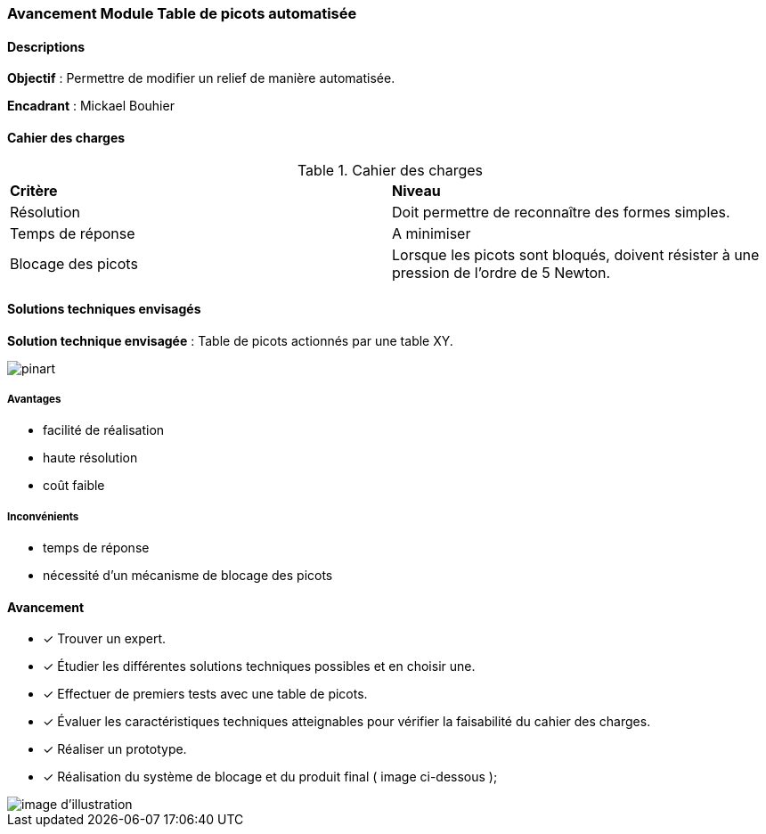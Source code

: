 === Avancement Module Table de picots automatisée

==== Descriptions

*Objectif* : Permettre de modifier un relief de manière automatisée.

//image::../images/exemple-meca.png[Illustration d'un relief changeant]
//_Illustration d'un relief changeant_

*Encadrant* : Mickael Bouhier

==== Cahier des charges

.Cahier des charges
|===
|*Critère* |*Niveau*
|Résolution
|Doit permettre de reconnaître des formes simples.
|Temps de réponse
|A minimiser
|Blocage des picots
|Lorsque les picots sont bloqués, doivent résister à une pression de l'ordre de 5 Newton.
|===

==== Solutions techniques envisagés

*Solution technique envisagée* : Table de picots actionnés par une table XY.

image::../images/pinart.png[ ]

===== Avantages

* facilité de réalisation
* haute résolution
* coût faible

===== Inconvénients

* temps de réponse
* nécessité d'un mécanisme de blocage des picots



==== Avancement
* [*] Trouver un expert.
* [*] Étudier les différentes solutions techniques possibles et en choisir une.
* [*] Effectuer de premiers tests avec une table de picots.
* [*] Évaluer les caractéristiques techniques atteignables pour vérifier la faisabilité du cahier des charges.

* [*] Réaliser un prototype.

* [*] Réalisation du système de blocage et du produit final ( image ci-dessous );

image::../images/WhatsApp Image 2023-05-25 at 15.20.29 (3).jpeg[image d'illustration]


//==== Bibliographie spécifique
